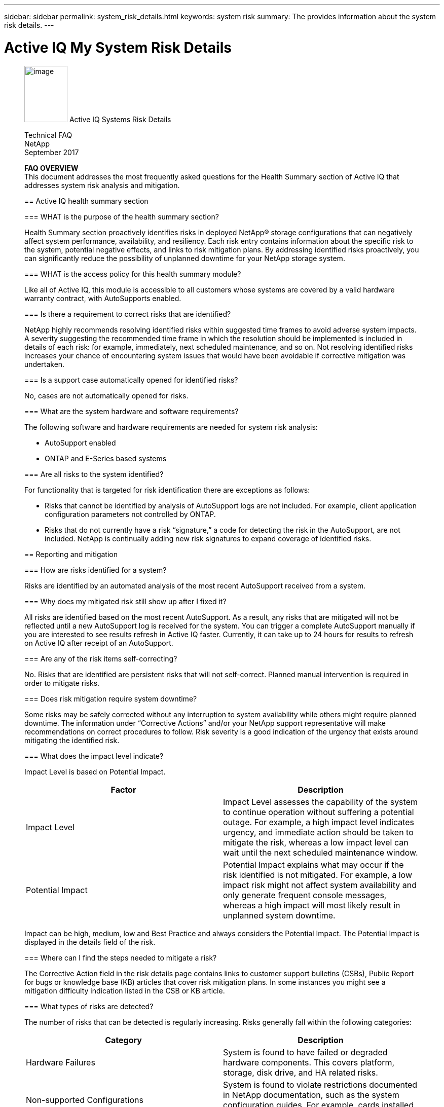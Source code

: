 ---
sidebar: sidebar
permalink: system_risk_details.html
keywords: system risk
summary: The provides information about the system risk details.
---

= Active IQ My System Risk Details
:hardbreaks:
:nofooter:
:icons: font
:linkattrs:
:imagesdir: ./media/systemriskdetails
____
image:image1.png[image,width=85,height=111] Active IQ Systems Risk Details

Technical FAQ
NetApp
September 2017

*FAQ OVERVIEW*
This document addresses the most frequently asked questions for the Health Summary section of Active IQ that addresses system risk analysis and mitigation.

== Active IQ health summary section

=== WHAT is the purpose of the health summary section?

Health Summary section proactively identifies risks in deployed NetApp® storage configurations that can negatively affect system performance, availability, and resiliency. Each risk entry contains information about the specific risk to the system, potential negative effects, and links to risk mitigation plans. By addressing identified risks proactively, you can significantly reduce the possibility of unplanned downtime for your NetApp storage system.

=== WHAT is the access policy for this health summary module?

Like all of Active IQ, this module is accessible to all customers whose systems are covered by a valid hardware warranty contract, with AutoSupports enabled.

=== Is there a requirement to correct risks that are identified?

NetApp highly recommends resolving identified risks within suggested time frames to avoid adverse system impacts. A severity suggesting the recommended time frame in which the resolution should be implemented is included in details of each risk: for example, immediately, next scheduled maintenance, and so on. Not resolving identified risks increases your chance of encountering system issues that would have been avoidable if corrective mitigation was undertaken.

=== Is a support case automatically opened for identified risks?

No, cases are not automatically opened for risks.

=== What are the system hardware and software requirements?

The following software and hardware requirements are needed for system risk analysis:

* AutoSupport enabled
* ONTAP and E-Series based systems

=== Are all risks to the system identified?

For functionality that is targeted for risk identification there are exceptions as follows:

* Risks that cannot be identified by analysis of AutoSupport logs are not included. For example, client application configuration parameters not controlled by ONTAP.
* Risks that do not currently have a risk “signature,” a code for detecting the risk in the AutoSupport, are not included. NetApp is continually adding new risk signatures to expand coverage of identified risks.

== Reporting and mitigation

=== How are risks identified for a system?

Risks are identified by an automated analysis of the most recent AutoSupport received from a system.

=== Why does my mitigated risk still show up after I fixed it?

All risks are identified based on the most recent AutoSupport. As a result, any risks that are mitigated will not be reflected until a new AutoSupport log is received for the system. You can trigger a complete AutoSupport manually if you are interested to see results refresh in Active IQ faster. Currently, it can take up to 24 hours for results to refresh on Active IQ after receipt of an AutoSupport.

=== Are any of the risk items self-correcting?

No. Risks that are identified are persistent risks that will not self-correct. Planned manual intervention is required in order to mitigate risks.

=== Does risk mitigation require system downtime?

Some risks may be safely corrected without any interruption to system availability while others might require planned downtime. The information under “Corrective Actions” and/or your NetApp support representative will make recommendations on correct procedures to follow. Risk severity is a good indication of the urgency that exists around mitigating the identified risk.

=== What does the impact level indicate?

Impact Level is based on Potential Impact.


[cols=",",options="header",]
|===
a|
*Factor*

a|

*Description*

a|

Impact Level

|Impact Level assesses the capability of the system to continue operation without suffering a potential outage. For example, a high impact level indicates urgency, and immediate action should be taken to mitigate the risk, whereas a low impact level can wait until the next scheduled maintenance window.
a|

Potential Impact

|Potential Impact explains what may occur if the risk identified is not mitigated. For example, a low impact risk might not affect system availability and only generate frequent console messages, whereas a high impact will most likely result in unplanned system downtime.
|===

Impact can be high, medium, low and Best Practice and always considers the Potential Impact. The Potential Impact is displayed in the details field of the risk.

=== Where can I find the steps needed to mitigate a risk?

The Corrective Action field in the risk details page contains links to customer support bulletins (CSBs), Public Report for bugs or knowledge base (KB) articles that cover risk mitigation plans. In some instances you might see a mitigation difficulty indication listed in the CSB or KB article.

=== What types of risks are detected?

The number of risks that can be detected is regularly increasing. Risks generally fall within the following categories:

[cols=",",options="header",]
|===
a|

*Category*

a|

*Description*

a|

Hardware Failures

|System is found to have failed or degraded hardware components. This covers platform, storage, disk drive, and HA related risks.
a|

Non-supported Configurations

|System is found to violate restrictions documented in NetApp documentation, such as the system configuration guides. For example, cards installed in unsupported slots in the controller.
a|

Resource Depletion


|System is found to have significant resource depletion. For example, no spare disks.
a|

Nearing or exceeding operational limits


|The system is found to be nearing or exceeding operational or upgrade limits. For example, exceeding flexible volume limits that result in the system falling outside of non-disruptive upgrade capabilities.
a|

Customer Support Bulletins (CSBs)


|The system is found to match a condition related to a CSB. For example, hardware that has is operational but falls under end of support (EOS).
a|

Best practice misalignment


|The system configuration is misaligned with NetApp best practices. Although NetApp highly recommends aligning with best practices, there are exceptions that might be warranted for specific configurations. As a result, some of these types of risks might not need mitigation.
|===

=== What information is reported for each risk?


Five fields are reported for each risk identified on the system. They are:

[cols=",",options="header",]
|===
a|

*Field*

a|

*Description*

a|

Impact Level

|The severity the risk can have to the system.
a|

Category

|See section 2.7 for more information about categories.
a|

Risk

|The short description or title of the risk identified.
a|

Details

|A more detailed description of specific issue, severity, and potential impact to the system.
a|

Corrective Action

|Links to documentation that is used for risk mitigation such as CSBs and KB articles.
|===

Risks are reported based on AutoSupport data that is sent to NetApp. Risks are identified per system so you will know exactly which system is experiencing the risk.


=== Why should I acknowledge a risk and how do I do it?

Some risks may not apply to a specific customer environment because of the nature of the application or the system may be in a certain stage in the lifecycle in which risks may not matter. Also, in certain situations, customers may plan to mitigate certain risks periodically through regularly scheduled maintenance windows. However, irrespective of the situation, it is an operational best practice to acknowledge a risk to look at the true health of your installed base.

Follow the steps below to acknowledge a risk:

* Click the Health summary tab from left navigation
* Identify the risk you wish to tag and click on the acknowledge flag
* Select systems for which you want to acknowledge the risk
* Fill in the Approved By and Justification fields
* Acknowledge the risk by clicking the acknowledge button at he bottom of the dialogue box

=== How can I get a regular update on my system risks?

The best way to keep yourself updated on risks in your installed base is to schedule a regular risk report. You can click the “Schedule a Risk Report” from the Health Summary tab or navigate to the “My Reports” tab on the top menu of Active IQ to schedule a regular risk report.

You can schedule a report by risk impact at a frequency and format (PDF, PPT and XLS) of your choice. This allows you to see risks easily without having to visit the Active IQ portal.

=== Is the risk information available in the Active IQ mobile app?

Yes, system risk information is available in the Active IQ mobile app. You can download the mobile app from the following locations:

iOS - https://itunes.apple.com/us/app/my-autosupport/id1230542480?ls=1&amp;mt=8[[.underline]#https://itunes.apple.com/us/app/my-autosupport/id1230542480?ls=1&mt=8#]
Android - https://play.google.com/store/apps/details?id=com.netapp.myautosupport[[.underline]#https://play.google.com/store/apps/details?id=com.netapp.myautosupport#]

image:image2.png[image]

NetApp provides no representations or warranties regarding the accuracy, reliability, or serviceability of any information or recommendations provided in this publication, or with respect to any results that may be obtained by the use of the information or observance of any recommendations provided herein. The information in this document is distributed AS IS, and the use of this information or the implementation of any recommendations or techniques herein is a customer’s responsibility and depends on the customer’s ability to evaluate and integrate them into the customer’s operational environment. This document and

the information contained herein may be used solely in connection with the NetApp products discussed in this document.
